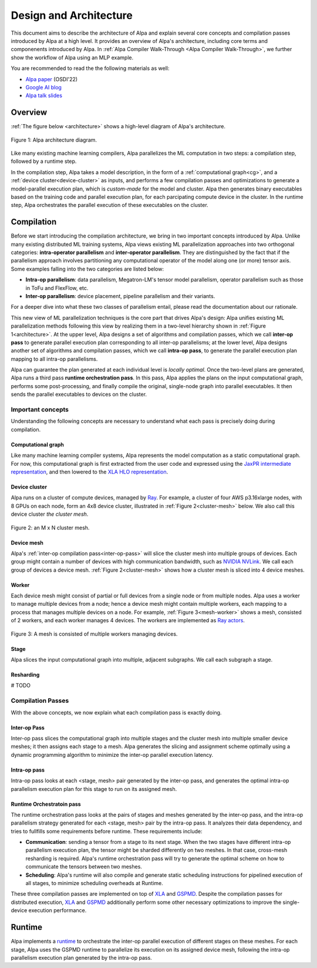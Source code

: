 =======================
Design and Architecture
=======================

This document aims to describe the architecture of Alpa and explain several core concepts and compilation passes introduced by Alpa at a high level. It provides an overview of Alpa's architecture, including core terms and componenents introduced by Alpa. In :ref:`Alpa Compiler Walk-Through <Alpa Compiler Walk-Through>`, we further show the workflow of Alpa using an MLP example.


You are recommended to read the the following materials as well:

- `Alpa paper <https://arxiv.org/pdf/2201.12023.pdf>`_ (OSDI'22)
- `Google AI blog <https://ai.googleblog.com/2022/05/alpa-automated-model-parallel-deep.html>`_
- `Alpa talk slides <https://docs.google.com/presentation/d/1CQ4S1ff8yURk9XmL5lpQOoMMlsjw4m0zPS6zYDcyp7Y/edit?usp=sharing>`_

Overview
========

:ref:`The figure below <architecture>` shows a high-level diagram of Alpa's architecture.

.. _architecture:

.. figure:: alpa-arch.png
  :align: center
  :width: 450px

  Figure 1: Alpa architecture diagram.

Like many existing machine learning compilers, Alpa parallelizes the ML computation in two steps: a compilation step, followed by a runtime step.

In the compilation step, Alpa takes a model description, in the form of a :ref:`computational graph<cg>`, and a :ref:`device cluster<device-cluster>` as inputs, and performs a few compilation passes and optimizations to generate
a model-parallel execution plan, which is *custom-made* for the model and cluster. Alpa then generates binary executables based on the training code and parallel execution plan, for each parcipating compute device in the cluster.
In the runtime step, Alpa orchestrates the parallel execution of these executables on the cluster.

Compilation
===========

Before we start introducing the compilation architecture, we bring in two important concepts introduced by Alpa.
Unlike many existing distributed ML training systems, Alpa views existing ML parallelization approaches into two orthogonal categories:
**intra-operator parallelism** and **inter-operator parallelism**. They are distinguished by the fact that if the parallelism approach involves partitioning any computational operator of the model along one (or more) tensor axis.
Some examples falling into the two categories are listed below:

- **Intra-op parallelism**: data parallelism, Megatron-LM's tensor model parallelism, operator parallelism such as those in ToFu and FlexFlow, etc.
- **Inter-op parallelism**: device placement, pipeline parallelism and their variants.

For a deeper dive into what these two classes of parallelism entail, please read the documentation about our rationale.

This new view of ML parallelization techniques is the core part that drives Alpa's design: Alpa unifies existing ML parallelization methods following this
view by realizing them in a two-level hierarchy shown in :ref:`Figure 1<architecture>`. At the upper level, Alpa designs a set of algorithms and compilation passes, which we call
**inter-op pass** to generate parallel execution plan corresponding to all inter-op parallelisms; at the lower level, Alpa designs another set of algorithms and
compilation passes, which we call **intra-op pass**, to generate the parallel execution plan mapping to all intra-op parallelisms.

Alpa can guarantee the plan generated at each individual level is *locally optimal*.
Once the two-level plans are generated, Alpa runs a third pass **runtime orchestration pass**. In this pass, Alpa applies the plans on the input computational graph,
performs some post-processing, and finally compile the original, single-node graph into parallel executables. It then sends the parallel executables to devices on the cluster.


Important concepts
------------------

Understanding the following concepts are necessary to understand what each pass is precisely doing during compilation.

.. _cg:

Computational graph
###################
Like many machine learning compiler systems, Alpa represents the model computation as a static computational graph.
For now, this computational graph is first extracted from the user code and expressed using the `JaxPR intermediate representation <https://jax.readthedocs.io/en/latest/jaxpr.html>`__,
and then lowered to the `XLA HLO representation <https://www.tensorflow.org/xla/operation_semantics>`__.


.. _device-cluster:

Device cluster
##############
Alpa runs on a cluster of compute devices, managed by Ray_. For example, a cluster of four AWS p3.16xlarge nodes, with 8 GPUs on each node, form an 4x8 device cluster, illustrated
in :ref:`Figure 2<cluster-mesh>` below. We also call this device cluster *the cluster mesh*.

.. _cluster-mesh:

.. figure:: cluster-mesh.png
  :align: center
  :width: 450px

  Figure 2: an M x N cluster mesh.

Device mesh
###########

Alpa's :ref:`inter-op compilation pass<inter-op-pass>` will slice the cluster mesh into multiple groups of devices. Each group might contain a number of devices
with high communication bandwidth, such as `NVIDIA NVLink <https://www.nvidia.com/en-us/data-center/nvlink/>`__. We call each group of devices a device mesh.
:ref:`Figure 2<cluster-mesh>` shows how a cluster mesh is sliced into 4 device meshes.

Worker
######

Each device mesh might consist of partial or full devices from a single node or from multiple nodes. Alpa uses a worker to manage multiple devices from a node; hence a device mesh might contain multiple workers, each mapping to a process that manages multiple devices on a node.
For example, :ref:`Figure 3<mesh-worker>` shows a mesh, consisted of 2 workers, and each worker manages 4 devices.
The workers are implemented as `Ray actors <https://github.com/alpa-projects/alpa/blob/main/alpa/device_mesh.py>`__.

.. _mesh-worker:

.. figure:: mesh-worker.png
  :align: center
  :width: 350px

  Figure 3: A mesh is consisted of multiple workers managing devices.

Stage
#####
Alpa slices the input computational graph into multiple, adjacent subgraphs. We call each subgraph a stage.

Resharding
##########
# TODO


Compilation Passes
------------------
With the above concepts, we now explain what each compilation pass is exactly doing.

.. _inter-op-pass:

Inter-op Pass
#############

Inter-op pass slices the computational graph into multiple stages and the cluster mesh into multiple smaller device meshes; it then assigns each stage to a mesh.
Alpa generates the slicing and assignment scheme optimally using a dynamic programming algorithm to minimize the inter-op parallel execution latency.

Intra-op pass
#############
Intra-op pass looks at each <stage, mesh> pair generated by the inter-op pass, and generates the optimal intra-op parallelism execution plan for this stage to run on its assigned mesh.


Runtime Orchestratoin pass
##########################
The runtime orchestration pass looks at the pairs of stages and meshes generated by the inter-op pass, and the intra-op parallelism strategy generated for each <stage, mesh> pair by the intra-op pass.
It analyzes their data dependency, and tries to fullfills some requirements before runtime. These requirements include:

- **Communication**: sending a tensor from a stage to its next stage. When the two stages have different intra-op parallelism execution plan, the tensor might be sharded differently on two meshes.
  In that case, cross-mesh resharding is required. Alpa's runtime orchestration pass will try to generate the optimal scheme on how to communicate the tensors between two meshes.
- **Scheduling**: Alpa's runtime will also compile and generate static scheduling instructions for pipelined execution of all stages, to minimize scheduling overheads at Runtime.


These three compilation passes are implemented on top of XLA_ and GSPMD_.
Despite the compilation passes for distributed execution, XLA_ and GSPMD_ additionally perform some other necessary optimizations to improve the single-device execution performance.

.. _XLA: https://www.tensorflow.org/xla
.. _GSPMD: https://arxiv.org/pdf/2105.04663.pdf



Runtime
=======
Alpa implements a runtime_ to orchestrate the inter-op parallel execution of different stages on these meshes.
For each stage, Alpa uses the GSPMD runtime to parallelize its execution on its assigned device mesh, following the intra-op parallelism execution plan generated by the intra-op pass.

.. _Ray: https://github.com/ray-project/ray
.. _MLP: tutorial/getting_started
.. _worker: https://github.com/alpa-projects/alpa/blob/main/alpa/device_mesh.py#L64
.. _runtime: https://github.com/alpa-projects/alpa/blob/main/alpa/pipeline_parallel/decentralized_distributed_runtime.py
